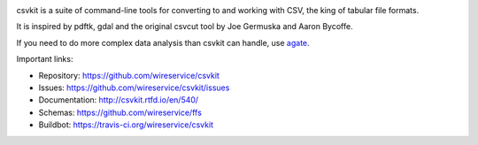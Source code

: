 .. image:: https://secure.travis-ci.org/wireservice/csvkit.png
    :target: https://travis-ci.org/wireservice/csvkit
    :alt: Build Status

.. image:: https://gemnasium.com/wireservice/csvkit.png
    :target: https://gemnasium.com/wireservice/csvkit
    :alt: Dependency Status

.. image:: https://coveralls.io/repos/wireservice/csvkit/badge.png?branch=master
    :target: https://coveralls.io/r/wireservice/csvkit
    :alt: Coverage Status

.. image:: https://img.shields.io/pypi/dw/csvkit.svg
    :target: https://pypi.python.org/pypi/csvkit
    :alt: PyPI downloads

.. image:: https://img.shields.io/pypi/v/csvkit.svg
    :target: https://pypi.python.org/pypi/csvkit
    :alt: Version

.. image:: https://img.shields.io/pypi/l/csvkit.svg
    :target: https://pypi.python.org/pypi/csvkit
    :alt: License

.. image:: https://img.shields.io/pypi/pyversions/csvkit.svg
    :target: https://pypi.python.org/pypi/csvkit
    :alt: Support Python versions

csvkit is a suite of command-line tools for converting to and working with CSV, the king of tabular file formats.

It is inspired by pdftk, gdal and the original csvcut tool by Joe Germuska and Aaron Bycoffe.

If you need to do more complex data analysis than csvkit can handle, use `agate <https://github.com/wireservice/agate>`_.

Important links:

* Repository:    https://github.com/wireservice/csvkit
* Issues:        https://github.com/wireservice/csvkit/issues
* Documentation: http://csvkit.rtfd.io/en/540/
* Schemas:       https://github.com/wireservice/ffs
* Buildbot:      https://travis-ci.org/wireservice/csvkit
